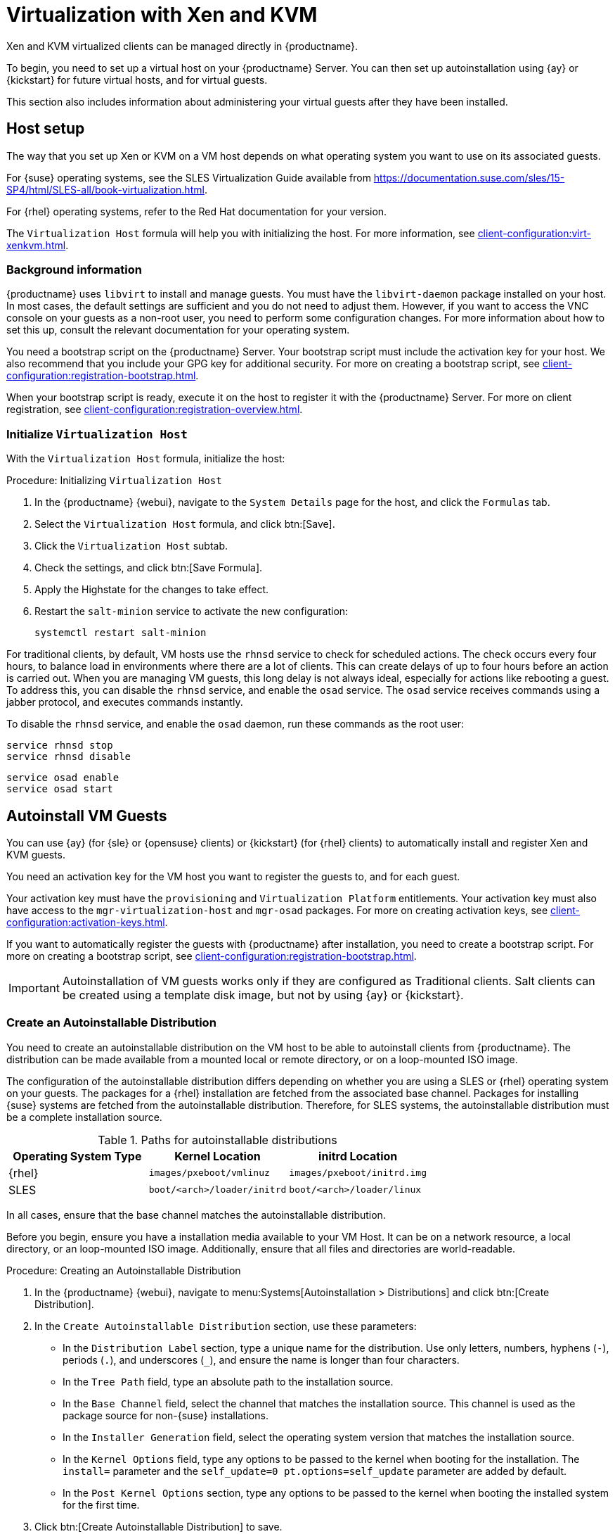 [[virt-xenkvm]]
= Virtualization with Xen and KVM

Xen and KVM virtualized clients can be managed directly in {productname}.

To begin, you need to set up a virtual host on your {productname} Server.
You can then set up autoinstallation using {ay} or {kickstart} for future virtual hosts, and for virtual guests.

This section also includes information about administering your virtual guests after they have been installed.



[[virt-xenkvm-host]]
== Host setup

The way that you set up Xen or KVM on a VM host depends on what operating system you want to use on its associated guests.

For {suse} operating systems, see the SLES Virtualization Guide available from https://documentation.suse.com/sles/15-SP4/html/SLES-all/book-virtualization.html.

For {rhel} operating systems, refer to the Red Hat documentation for your version.

The [systemitem]``Virtualization Host`` formula will help you with initializing the host.
For more information, see xref:client-configuration:virt-xenkvm.adoc#virt-xenkvm-host-formula[].


=== Background information

{productname} uses [systemitem]``libvirt`` to install and manage guests.
You must have the [package]``libvirt-daemon`` package installed on your host.
In most cases, the default settings are sufficient and you do not need to adjust them.
However, if you want to access the VNC console on your guests as a non-root user, you need to perform some configuration changes.
For more information about how to set this up, consult the relevant documentation for your operating system.

You need a bootstrap script on the {productname} Server.
Your bootstrap script must include the activation key for your host.
We also recommend that you include your GPG key for additional security.
For more on creating a bootstrap script, see xref:client-configuration:registration-bootstrap.adoc[].

When your bootstrap script is ready, execute it on the host to register it with the {productname} Server.
For more on client registration, see xref:client-configuration:registration-overview.adoc[].



[[virt-xenkvm-host-formula]]
=== Initialize [systemitem]``Virtualization Host``

With the [systemitem]``Virtualization Host`` formula, initialize the host:

// CHECKIT: is the last step still needed?
.Procedure: Initializing [systemitem]``Virtualization Host``

. In the {productname} {webui}, navigate to the [guimenu]``System Details`` page for the host, and click the [guimenu]``Formulas`` tab.
. Select the [systemitem]``Virtualization Host`` formula, and click btn:[Save].
. Click the [systemitem]``Virtualization Host`` subtab.
. Check the settings, and click btn:[Save Formula].
. Apply the Highstate for the changes to take effect.
. Restart the [systemitem]``salt-minion`` service to activate the new configuration:

+
----
systemctl restart salt-minion
----

For traditional clients, by default, VM hosts use the [systemitem]``rhnsd`` service  to check for scheduled actions.
The check occurs every four hours, to balance load in environments where there are a lot of clients.
This can create delays of up to four hours before an action is carried out.
When you are managing VM guests, this long delay is not always ideal, especially for actions like rebooting a guest.
To address this, you can disable the [systemitem]``rhnsd`` service, and enable the [daemon]``osad`` service.
The [daemon]``osad`` service receives commands using a jabber protocol, and executes commands instantly.

To disable the [systemitem]``rhnsd`` service, and enable the [daemon]``osad`` daemon, run these commands as the root user:

----
service rhnsd stop
service rhnsd disable
----

----
service osad enable
service osad start
----


[[virt-xenkvm-autoinst]]
== Autoinstall VM Guests


You can use {ay} (for {sle} or {opensuse} clients) or {kickstart} (for {rhel} clients) to automatically install and register Xen and KVM guests.

You need an activation key for the VM host you want to register the guests to, and for each guest.

Your activation key must have the [systemitem]``provisioning`` and [systemitem]``Virtualization Platform`` entitlements.
Your activation key must also have access to the [package]``mgr-virtualization-host`` and  [package]``mgr-osad`` packages.
For more on creating activation keys, see xref:client-configuration:activation-keys.adoc[].

If you want to automatically register the guests with {productname} after installation, you need to create a bootstrap script.
For more on creating a bootstrap script, see xref:client-configuration:registration-bootstrap.adoc[].

[IMPORTANT]
====
Autoinstallation of VM guests works only if they are configured as Traditional clients.
Salt clients can be created using a template disk image, but not by using {ay} or {kickstart}.
====



=== Create an Autoinstallable Distribution

You need to create an autoinstallable distribution on the VM host to be able to autoinstall clients from {productname}.
The distribution can be made available from a mounted local or remote directory, or on a loop-mounted ISO image.

The configuration of the autoinstallable distribution differs depending on whether you are using a SLES or {rhel} operating system on your guests.
The packages for a {rhel} installation are fetched from the associated base channel.
Packages for installing {suse} systems are fetched from the autoinstallable distribution.
Therefore, for SLES systems, the autoinstallable distribution must be a complete installation source.

.Paths for autoinstallable distributions
[cols="1,1,1", options="header"]
|===

| Operating System Type | Kernel Location | initrd Location
| {rhel} | [path]``images/pxeboot/vmlinuz``    | [path]``images/pxeboot/initrd.img``
| SLES | [path]``boot/<arch>/loader/initrd`` | [path]``boot/<arch>/loader/linux``
|===

In all cases, ensure that the base channel matches the autoinstallable distribution.

Before you begin, ensure you have a installation media available to your VM Host.
It can be on a network resource, a local directory, or an loop-mounted ISO image.
Additionally, ensure that all files and directories are world-readable.


.Procedure: Creating an Autoinstallable Distribution

. In the {productname} {webui}, navigate to menu:Systems[Autoinstallation > Distributions] and click btn:[Create Distribution].
. In the [guimenu]``Create Autoinstallable Distribution`` section, use these parameters:
* In the [guimenu]``Distribution Label`` section, type a unique name for the distribution.
    Use only letters, numbers, hyphens (``-``), periods  (``.``), and underscores (``_``), and ensure the name is longer than four characters.
* In the [guimenu]``Tree Path`` field, type an absolute path to the installation source.
* In the [guimenu]``Base Channel`` field, select the channel that matches the installation source.
    This channel is used as the package source for non-{suse} installations.
* In the [guimenu]``Installer Generation`` field, select the operating system version that matches the installation source.
* In the [guimenu]``Kernel Options`` field, type any options to be passed to the kernel when booting for the installation.
    The [option]``install=`` parameter and the [option]``self_update=0 pt.options=self_update`` parameter are added by default.
* In the [guimenu]``Post Kernel Options`` section, type any options to  be passed to the kernel when booting the installed system for the first time.
. Click btn:[Create Autoinstallable Distribution] to save.

When you have created an autoinstallable distribution, you can edit it by navigating to  menu:Systems[Autoinstallation > Distributions] and selecting the distribution you want to edit.



=== Create and Upload an Autoinstallation Profile

Autoinstallation profiles contain all the installation and configuration data needed to install a system.
They can also contain scripts to be executed after the installation is complete.

{kickstart} profiles can be created using the {productname} {webui}, by navigating to menu:Systems[Autoinstallation > Profiles], clicking btn:[Create New Kickstart File], and following the prompts.

You can also create {ay} or {kickstart} autoinstallation profiles by hand.
{suse} provides templates of {ay} installation files that you can use as a starting point for your own custom files.
You will find them at https://github.com/SUSE/manager-build-profiles.

If you are using {ay} to install SLES, you also need to include this snippet:

----
<products config:type="list">
  <listentry>SLES</listentry>
</products>
----

* For more on {ay}, see xref:client-configuration:autoinst-profiles.adoc#autoyast[].
* For more on {kickstart}, see xref:client-configuration:autoinst-profiles.adoc#kickstart[], or refer to the Red Hat documentation for your installation.



.Procedure: Uploading an Autoinstallation Profile

. In the {productname} {webui}, navigate to menu:Systems[Autoinstallation > Profiles] and click btn:[Upload Kickstart/AutoYaST File].
. In the [guimenu]``Create Autoinstallation Profile`` section, use these parameters:
* In the [guimenu]``Label`` field, type a unique name for the profile.
    Use only letters, numbers, hyphens (``-``), periods  (``.``), and underscores (``_``), and ensure the name is longer than six characters.
* In the [guimenu]``Autoinstall Tree`` field, select the autoinstallable distribution you created earlier.
* In the [guimenu]``Virtualization Type`` field, select the relevant Guest type (for example, [parameter]``KVM Virtualized Guest``.
    Do not choose [guimenu]``Xen Virtualized Host`` here.
* OPTIONAL: If you want to manually create your autoinstallation profile, you can type it directly into the [guimenu]``File Contents`` field.
    If you have a file already created, leave the [guimenu]``File Contents`` field blank.
* In the [guimenu]``File to Upload`` field, click btn:[Choose File], and use the system dialog to select the file to upload.
    If the file is successfully uploaded, the filename is shown in the [guimenu]``File to Upload`` field.
* The contents of the uploaded file is shown in the [guimenu]``File Contents`` field.
    If you need to make edits, you can do so directly.
. Click btn:[Create] to save your changes and store the profile.

When you have created an autoinstallation profile, you can edit it by navigating to  menu:Systems[Autoinstallation > Profiles] and selecting the profile you want to edit.
Make the desired changes and save your settings by clicking btn:[Create].

[IMPORTANT]
====
If you change the [guimenu]``Virtualization Type`` of an existing {kickstart} profile, it might also modify the bootloader and partition options, potentially overwriting any custom settings.
Carefully review the [guimenu]``Partitioning`` tab to verify these settings before making changes.
====



=== Automatically Register Guests


When you install VM guests automatically, they are not registered to {productname}.
If you want your guests to be automatically registered as soon as they are installed, you can add a section to the autoinstallation profile that invokes a bootstrap script, and registers the guests.

This section gives instructions for adding a bootstrap script to an existing {ay} profile.

For more information about creating a bootstrap script, see xref:client-configuration:registration-bootstrap.adoc[].
For instructions on how to do this for {kickstart}, refer to the Red Hat documentation for your installation.

.Procedure: Adding a Bootstrap Script to an {ay} Profile

. Ensure your bootstrap script contains the activation key for the VM guests you want to register with it, and that is located on the host at [path]``/srv/www/htdocs/pub/bootstrap_vm_guests.sh``.
. In the {productname} {webui}, navigate to menu:Systems[Autoinstallation > Profiles], and select the {ay} profile to associate this script with.
. In the [guimenu]``File Contents`` field, add this snippet at the end of the file, immediately before the closing ``</profile>`` tag.
    Ensure you replace the example IP address [literal]``192.168.1.1`` in the snippet with the correct IP address for your {productname} Server:
+
----
<scripts>
  <init-scripts config:type="list">
    <script>
      <interpreter>shell</interpreter>
      <location>
        http://192.168.1.1/pub/bootstrap/bootstrap_vm_guests.sh
      </location>
    </script>
  </init-scripts>
</scripts>
----
+
. Click menu:Update[] to save your changes.

[IMPORTANT]
====
If your {ay} profile already contains a ``<scripts>`` section, do not add a second one.
Place the bootstrap snippet inside the existing ``<scripts>`` section.
====


=== Autoinstall VM Guests


Once you have everything set up, you can start to autoinstall your VM guests.

[IMPORTANT]
====
Each VM host can only install one guest at a time.
If you are scheduling more than one autoinstallation, make sure you time them so that the next installation does not begin before the previous one has completed.
If a guest installation starts while another one is still running, the running installation is canceled.
====


. In the {productname} {webui}, navigate to menu:Systems[Overview], and select the VM host you want to install guests on.
. Navigate to the [guiitem]``Virtualization`` tab, and the [guimenu]``Provisioning`` subtab.
. Select the autoinstallation profile you want to use, and specify a unique name for the guest.
. Choose a proxy if applicable and enter a schedule.
. To change the guest's hardware profile and configuration options, click btn:[Advanced Options].
. Click btn:[Schedule Autoinstallation and Finish] to complete.



== Manage VM Guests

You can use the {productname} {webui} to manage your VM Guests, including actions like shutting down, restarting, and adjusting CPU, and memory allocations.

To do this, you need your Xen or KVM VM host registered to the {productname} Server, and have the [daemon]``libvirtd`` service running on the host.
For traditional clients, you also need the [package]``mgr-cfg-actions`` package installed on your {productname} Server.

In the {productname} {webui}, navigate to menu:Systems[System List], and click on the VM host for the guests you want to manage.
Navigate to the [guimenu]``Virtualization`` tab to see all guests registered to this host, and access the management functions.

For more information on managing VM guests using the {webui}, see xref:reference:systems/system-details/sd-virtualization.adoc[].
